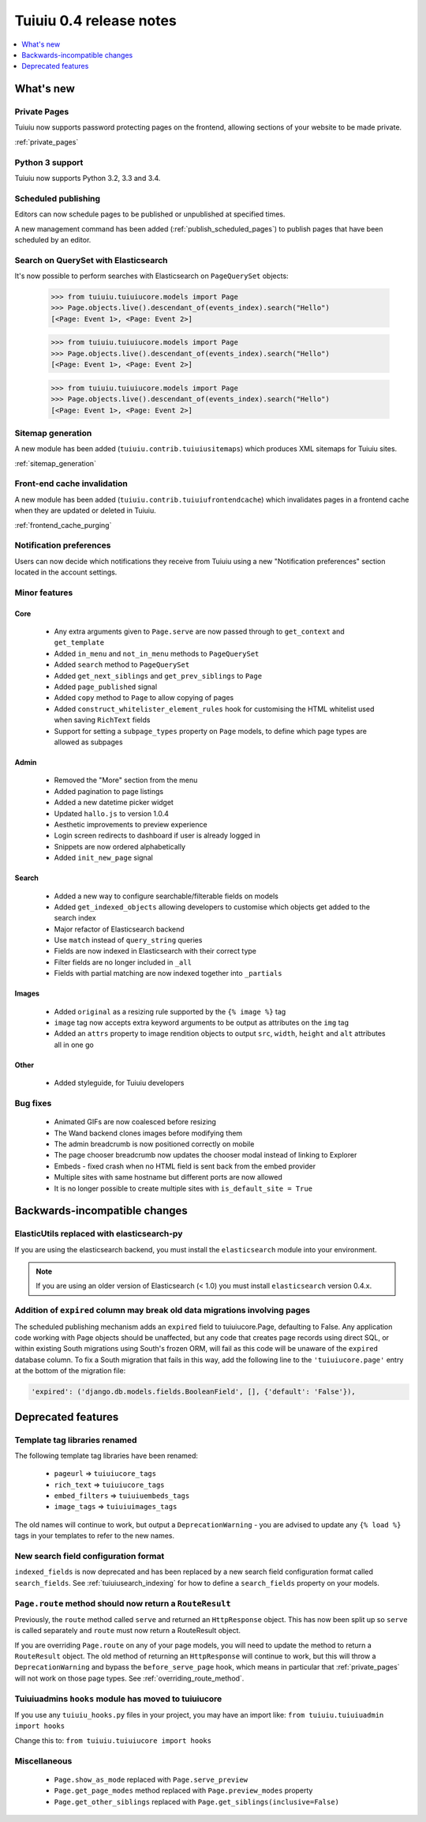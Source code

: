 =========================
Tuiuiu 0.4 release notes
=========================

.. contents::
    :local:
    :depth: 1


What's new
==========


Private Pages
~~~~~~~~~~~~~

Tuiuiu now supports password protecting pages on the frontend, allowing sections of your website to be made private.

:ref:`private_pages`


Python 3 support
~~~~~~~~~~~~~~~~

Tuiuiu now supports Python 3.2, 3.3 and 3.4.


Scheduled publishing
~~~~~~~~~~~~~~~~~~~~

Editors can now schedule pages to be published or unpublished at specified times.

A new management command has been added (:ref:`publish_scheduled_pages`) to publish pages that have been scheduled by an editor.


Search on QuerySet with Elasticsearch
~~~~~~~~~~~~~~~~~~~~~~~~~~~~~~~~~~~~~

It's now possible to perform searches with Elasticsearch on ``PageQuerySet`` objects:

    >>> from tuiuiu.tuiuiucore.models import Page
    >>> Page.objects.live().descendant_of(events_index).search("Hello")
    [<Page: Event 1>, <Page: Event 2>]




    >>> from tuiuiu.tuiuiucore.models import Page
    >>> Page.objects.live().descendant_of(events_index).search("Hello")
    [<Page: Event 1>, <Page: Event 2>]




    >>> from tuiuiu.tuiuiucore.models import Page
    >>> Page.objects.live().descendant_of(events_index).search("Hello")
    [<Page: Event 1>, <Page: Event 2>]


Sitemap generation
~~~~~~~~~~~~~~~~~~

A new module has been added (``tuiuiu.contrib.tuiuiusitemaps``) which produces XML sitemaps for Tuiuiu sites.

:ref:`sitemap_generation`


Front-end cache invalidation
~~~~~~~~~~~~~~~~~~~~~~~~~~~~

A new module has been added (``tuiuiu.contrib.tuiuiufrontendcache``) which invalidates pages in a frontend cache when they are updated or deleted in Tuiuiu.

:ref:`frontend_cache_purging`


Notification preferences
~~~~~~~~~~~~~~~~~~~~~~~~

Users can now decide which notifications they receive from Tuiuiu using a new "Notification preferences" section located in the account settings.


Minor features
~~~~~~~~~~~~~~


Core
----

 * Any extra arguments given to ``Page.serve`` are now passed through to ``get_context`` and ``get_template``
 * Added ``in_menu`` and ``not_in_menu`` methods to ``PageQuerySet``
 * Added ``search`` method to ``PageQuerySet``
 * Added ``get_next_siblings`` and ``get_prev_siblings`` to ``Page``
 * Added ``page_published`` signal
 * Added ``copy`` method to ``Page`` to allow copying of pages
 * Added ``construct_whitelister_element_rules`` hook for customising the HTML whitelist used when saving ``RichText`` fields
 * Support for setting a ``subpage_types`` property on ``Page`` models, to define which page types are allowed as subpages


Admin
-----

 * Removed the "More" section from the menu
 * Added pagination to page listings
 * Added a new datetime picker widget
 * Updated ``hallo.js`` to version 1.0.4
 * Aesthetic improvements to preview experience
 * Login screen redirects to dashboard if user is already logged in
 * Snippets are now ordered alphabetically
 * Added ``init_new_page`` signal


Search
------

 * Added a new way to configure searchable/filterable fields on models
 * Added ``get_indexed_objects`` allowing developers to customise which objects get added to the search index
 * Major refactor of Elasticsearch backend
 * Use ``match`` instead of ``query_string`` queries
 * Fields are now indexed in Elasticsearch with their correct type
 * Filter fields are no longer included in ``_all``
 * Fields with partial matching are now indexed together into ``_partials``


Images
------

 * Added ``original`` as a resizing rule supported by the ``{% image %}`` tag
 * ``image`` tag now accepts extra keyword arguments to be output as attributes on the ``img`` tag
 * Added an ``attrs`` property to image rendition objects to output ``src``, ``width``, ``height`` and ``alt`` attributes all in one go


Other
-----

 * Added styleguide, for Tuiuiu developers


Bug fixes
~~~~~~~~~

 * Animated GIFs are now coalesced before resizing
 * The Wand backend clones images before modifying them
 * The admin breadcrumb is now positioned correctly on mobile
 * The page chooser breadcrumb now updates the chooser modal instead of linking to Explorer
 * Embeds - fixed crash when no HTML field is sent back from the embed provider
 * Multiple sites with same hostname but different ports are now allowed
 * It is no longer possible to create multiple sites with ``is_default_site = True``


Backwards-incompatible changes
==============================


ElasticUtils replaced with elasticsearch-py
~~~~~~~~~~~~~~~~~~~~~~~~~~~~~~~~~~~~~~~~~~~

If you are using the elasticsearch backend, you must install the ``elasticsearch`` module into your environment.


.. note::

    If you are using an older version of Elasticsearch (< 1.0) you must install ``elasticsearch`` version 0.4.x.


Addition of ``expired`` column may break old data migrations involving pages
~~~~~~~~~~~~~~~~~~~~~~~~~~~~~~~~~~~~~~~~~~~~~~~~~~~~~~~~~~~~~~~~~~~~~~~~~~~~

The scheduled publishing mechanism adds an ``expired`` field to tuiuiucore.Page, defaulting to False. Any application code working with Page objects should be unaffected, but any code that creates page records using direct SQL, or within existing South migrations using South's frozen ORM, will fail as this code will be unaware of the ``expired`` database column. To fix a South migration that fails in this way, add the following line to the ``'tuiuiucore.page'`` entry at the bottom of the migration file:

.. code-block:: python

  'expired': ('django.db.models.fields.BooleanField', [], {'default': 'False'}),


.. _04_deprecated_features:

Deprecated features
===================


Template tag libraries renamed
~~~~~~~~~~~~~~~~~~~~~~~~~~~~~~

The following template tag libraries have been renamed:

 * ``pageurl`` => ``tuiuiucore_tags``
 * ``rich_text`` => ``tuiuiucore_tags``
 * ``embed_filters`` => ``tuiuiuembeds_tags``
 * ``image_tags`` => ``tuiuiuimages_tags``

The old names will continue to work, but output a ``DeprecationWarning`` - you are advised to update any ``{% load %}`` tags in your templates to refer to the new names.


New search field configuration format
~~~~~~~~~~~~~~~~~~~~~~~~~~~~~~~~~~~~~

``indexed_fields`` is now deprecated and has been replaced by a new search field configuration format called ``search_fields``. See :ref:`tuiuiusearch_indexing` for how to define a ``search_fields`` property on your models.


``Page.route`` method should now return a ``RouteResult``
~~~~~~~~~~~~~~~~~~~~~~~~~~~~~~~~~~~~~~~~~~~~~~~~~~~~~~~~~

Previously, the ``route`` method called ``serve`` and returned an ``HttpResponse`` object. This has now been split up so ``serve`` is called separately and ``route`` must now return a RouteResult object.

If you are overriding ``Page.route`` on any of your page models, you will need to update the method to return a ``RouteResult`` object. The old method of returning an ``HttpResponse`` will continue to work, but this will throw a ``DeprecationWarning`` and bypass the ``before_serve_page`` hook, which means in particular that :ref:`private_pages` will not work on those page types. See :ref:`overriding_route_method`.


Tuiuiuadmins ``hooks`` module has moved to tuiuiucore
~~~~~~~~~~~~~~~~~~~~~~~~~~~~~~~~~~~~~~~~~~~~~~~~~~~~~~~

If you use any ``tuiuiu_hooks.py`` files in your project, you may have an import like: ``from tuiuiu.tuiuiuadmin import hooks``

Change this to: ``from tuiuiu.tuiuiucore import hooks``


Miscellaneous
~~~~~~~~~~~~~

 * ``Page.show_as_mode``  replaced with ``Page.serve_preview``
 * ``Page.get_page_modes`` method replaced with ``Page.preview_modes`` property
 * ``Page.get_other_siblings`` replaced with ``Page.get_siblings(inclusive=False)``
